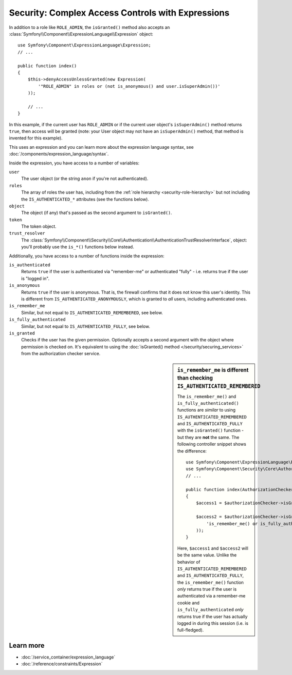 .. index::
   single: Expressions in the Framework

Security: Complex Access Controls with Expressions
==================================================

.. seealso::

    The best solution for handling complex authorization rules is to use
    the :doc:`Voter System </security/voters>`.

In addition to a role like ``ROLE_ADMIN``, the ``isGranted()`` method also
accepts an :class:`Symfony\\Component\\ExpressionLanguage\\Expression` object::

    use Symfony\Component\ExpressionLanguage\Expression;
    // ...

    public function index()
    {
        $this->denyAccessUnlessGranted(new Expression(
            '"ROLE_ADMIN" in roles or (not is_anonymous() and user.isSuperAdmin())'
        ));

        // ...
    }

In this example, if the current user has ``ROLE_ADMIN`` or if the current
user object's ``isSuperAdmin()`` method returns ``true``, then access will
be granted (note: your User object may not have an ``isSuperAdmin()`` method,
that method is invented for this example).

This uses an expression and you can learn more about the expression language
syntax, see :doc:`/components/expression_language/syntax`.

.. _security-expression-variables:

Inside the expression, you have access to a number of variables:

``user``
    The user object (or the string ``anon`` if you're not authenticated).
``roles``
    The array of roles the user has, including from the
    :ref:`role hierarchy <security-role-hierarchy>` but not including the
    ``IS_AUTHENTICATED_*`` attributes (see the functions below).
``object``
    The object (if any) that's passed as the second argument to ``isGranted()``.
``token``
    The token object.
``trust_resolver``
    The :class:`Symfony\\Component\\Security\\Core\\Authentication\\AuthenticationTrustResolverInterface`,
    object: you'll probably use the ``is_*()`` functions below instead.

Additionally, you have access to a number of functions inside the expression:

``is_authenticated``
    Returns ``true`` if the user is authenticated via "remember-me" or authenticated
    "fully" - i.e. returns true if the user is "logged in".
``is_anonymous``
    Returns ``true`` if the user is anonymous. That is, the firewall confirms that it
    does not know this user's identity. This is different from ``IS_AUTHENTICATED_ANONYMOUSLY``,
    which is granted to *all* users, including authenticated ones.
``is_remember_me``
    Similar, but not equal to ``IS_AUTHENTICATED_REMEMBERED``, see below.
``is_fully_authenticated``
    Similar, but not equal to ``IS_AUTHENTICATED_FULLY``, see below.
``is_granted``
    Checks if the user has the given permission. Optionally accepts a second argument
    with the object where permission is checked on. It's equivalent to using
    the :doc:`isGranted() method </security/securing_services>` from the authorization
    checker service.

.. sidebar:: ``is_remember_me`` is different than checking ``IS_AUTHENTICATED_REMEMBERED``

    The ``is_remember_me()`` and ``is_fully_authenticated()`` functions are *similar*
    to using ``IS_AUTHENTICATED_REMEMBERED`` and ``IS_AUTHENTICATED_FULLY``
    with the ``isGranted()`` function - but they are **not** the same. The
    following controller snippet shows the difference::

        use Symfony\Component\ExpressionLanguage\Expression;
        use Symfony\Component\Security\Core\Authorization\AuthorizationCheckerInterface;
        // ...

        public function index(AuthorizationCheckerInterface $authorizationChecker)
        {
            $access1 = $authorizationChecker->isGranted('IS_AUTHENTICATED_REMEMBERED');

            $access2 = $authorizationChecker->isGranted(new Expression(
                'is_remember_me() or is_fully_authenticated()'
            ));
        }

    Here, ``$access1`` and ``$access2`` will be the same value. Unlike the
    behavior of ``IS_AUTHENTICATED_REMEMBERED`` and ``IS_AUTHENTICATED_FULLY``,
    the ``is_remember_me()`` function *only* returns true if the user is authenticated
    via a remember-me cookie and ``is_fully_authenticated`` *only* returns
    true if the user has actually logged in during this session (i.e. is
    full-fledged).

Learn more
----------

* :doc:`/service_container/expression_language`
* :doc:`/reference/constraints/Expression`

.. ready: no
.. revision: 2ae236e6a593853b38693438dcc09c68d05f573a